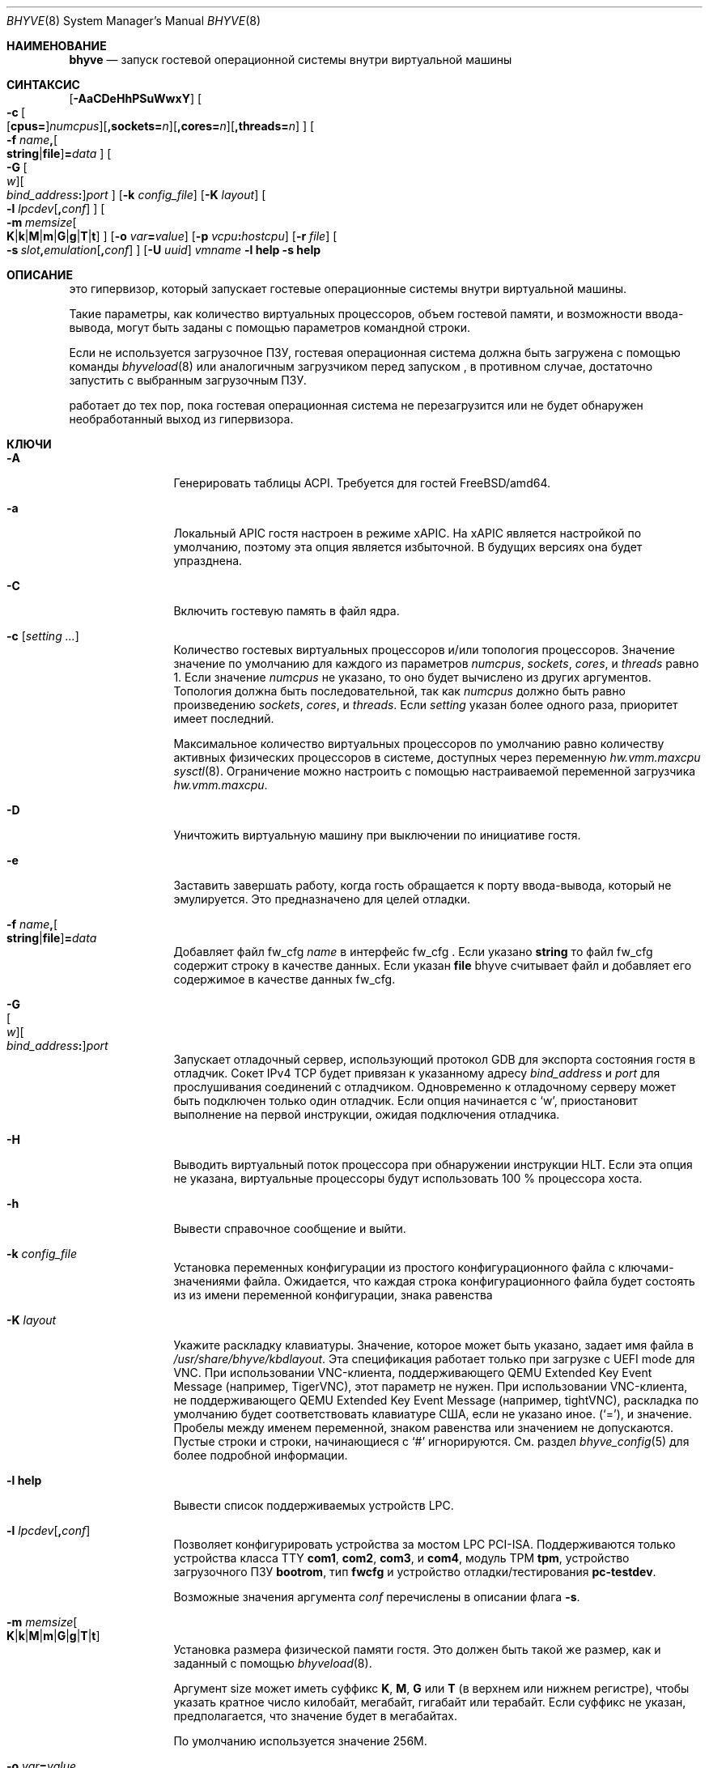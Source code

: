 .\" Copyright (c) 2013 Peter Grehan
.\" All rights reserved.
.\"
.\" Redistribution and use in source and binary forms, with or without
.\" modification, are permitted provided that the following conditions
.\" are met:
.\" 1. Redistributions of source code must retain the above copyright
.\"    notice, this list of conditions and the following disclaimer.
.\" 2. Redistributions in binary form must reproduce the above copyright
.\"    notice, this list of conditions and the following disclaimer in the
.\"    documentation and/or other materials provided with the distribution.
.\"
.\" THIS SOFTWARE IS PROVIDED BY THE AUTHORS AND CONTRIBUTORS ``AS IS'' AND
.\" ANY EXPRESS OR IMPLIED WARRANTIES, INCLUDING, BUT NOT LIMITED TO, THE
.\" IMPLIED WARRANTIES OF MERCHANTABILITY AND FITNESS FOR A PARTICULAR PURPOSE
.\" ARE DISCLAIMED.  IN NO EVENT SHALL THE AUTHORS OR CONTRIBUTORS BE LIABLE
.\" FOR ANY DIRECT, INDIRECT, INCIDENTAL, SPECIAL, EXEMPLARY, OR CONSEQUENTIAL
.\" DAMAGES (INCLUDING, BUT NOT LIMITED TO, PROCUREMENT OF SUBSTITUTE GOODS
.\" OR SERVICES; LOSS OF USE, DATA, OR PROFITS; OR BUSINESS INTERRUPTION)
.\" HOWEVER CAUSED AND ON ANY THEORY OF LIABILITY, WHETHER IN CONTRACT, STRICT
.\" LIABILITY, OR TORT (INCLUDING NEGLIGENCE OR OTHERWISE) ARISING IN ANY WAY
.\" OUT OF THE USE OF THIS SOFTWARE, EVEN IF ADVISED OF THE POSSIBILITY OF
.\" SUCH DAMAGE.
.\"
.Dd November 20, 2023
.Dt BHYVE 8
.Os
.Sh НАИМЕНОВАНИЕ
.Nm bhyve
.Nd "запуск гостевой операционной системы внутри виртуальной машины"
.Sh СИНТАКСИС
.Nm
.Op Fl AaCDeHhPSuWwxY
.Oo
.Sm off
.Fl c\~
.Oo
.Op Cm cpus=
.Ar numcpus
.Oc
.Op Cm ,sockets= Ar n
.Op Cm ,cores= Ar n
.Op Cm ,threads= Ar n
.Oc
.Sm on
.Oo Fl f
.Sm off
.Ar name Cm \&,
.Oo
.Cm string No | Cm file
.Oc
.Cm \&= Ar data
.Sm on
.Oc
.Oo
.Sm off
.Fl G\~
.Oo Ar w Oc
.Oo Ar bind_address Cm \&: Oc
.Ar port
.Sm on
.Oc
.Op Fl k Ar config_file
.Op Fl K Ar layout
.Oo Fl l
.Sm off
.Ar lpcdev Op Cm \&, Ar conf
.Sm on
.Oc
.Sm off
.Oo Fl m\~
.Ar memsize
.Oo
.Cm K | Cm k | Cm M | Cm m | Cm G | Cm g | Cm T | Cm t
.Oc
.Sm on
.Oc
.Op Fl o Ar var Ns Cm = Ns Ar value
.Op Fl p Ar vcpu Ns Cm \&: Ns Ar hostcpu
.Op Fl r Ar file
.Sm off
.Oo Fl s\~
.Ar slot Cm \&, Ar emulation Op Cm \&, Ar conf
.Sm on
.Oc
.Op Fl U Ar uuid
.Ar vmname
.Nm
.Fl l Cm help
.Nm
.Fl s Cm help
.Sh ОПИСАНИЕ
.Nm
это гипервизор, который запускает гостевые операционные системы внутри
виртуальной машины.
.Pp
Такие параметры, как количество виртуальных процессоров, объем гостевой
памяти, и возможности ввода-вывода, могут быть заданы с помощью параметров
командной строки.
.Pp
Если не используется загрузочное ПЗУ, гостевая операционная система должна
быть загружена с помощью команды
.Xr bhyveload 8
или аналогичным загрузчиком перед запуском
.Nm ,
в противном случае, достаточно запустить
.Nm
с выбранным загрузочным ПЗУ.
.Pp
.Nm
работает до тех пор, пока гостевая операционная система не перезагрузится или
не будет обнаружен необработанный выход из гипервизора.
.Sh КЛЮЧИ
.Bl -tag -width 10n
.It Fl A
Генерировать таблицы ACPI.
Требуется для гостей
.Fx Ns /amd64 .
.It Fl a
Локальный APIC гостя настроен в режиме xAPIC.
На xAPIC является настройкой по умолчанию, поэтому эта опция является
избыточной.
В будущих версиях она будет упразднена.
.It Fl C
Включить гостевую память в файл ядра.
.It Fl c Op Ar setting ...
Количество гостевых виртуальных процессоров
и/или топология процессоров.
Значение значение по умолчанию для каждого из параметров
.Ar numcpus ,
.Ar sockets ,
.Ar cores ,
и
.Ar threads
равно 1.
Если значение
.Ar numcpus
не указано, то оно будет вычислено из других аргументов.
Топология должна быть последовательной, так как
.Ar numcpus
должно быть равно произведению
.Ar sockets ,
.Ar cores ,
и
.Ar threads .
Если
.Ar setting
указан более одного раза, приоритет имеет последний.
.Pp
Максимальное количество виртуальных процессоров по умолчанию равно количеству
активных физических процессоров в системе, доступных через переменную
.Va hw.vmm.maxcpu
.Xr sysctl 8 .
Ограничение можно настроить с помощью настраиваемой переменной загрузчика
.Va hw.vmm.maxcpu .
.It Fl D
Уничтожить виртуальную машину при выключении по инициативе гостя.
.It Fl e
Заставить
.Nm
завершать работу, когда гость обращается к порту ввода-вывода, который не эмулируется.
Это предназначено для целей отладки.
.It Fl f Ar name Ns Cm \&, Ns Oo Cm string Ns No | Ns Cm file Ns Oc Ns Cm \&= Ns Ar data
Добавляет файл fw_cfg
.Ar name
в интерфейс fw_cfg .
Если указано
.Cm string
то файл fw_cfg содержит строку в качестве данных.
Если указан
.Cm file
bhyve считывает файл и добавляет его содержимое в качестве данных fw_cfg.
.It Fl G Xo
.Sm off
.Oo Ar w Oc
.Oo Ar bind_address Cm \&: Oc
.Ar port
.Sm on
.Xc
Запускает отладочный сервер, использующий протокол GDB для экспорта состояния
гостя в отладчик.
Сокет IPv4 TCP будет привязан к указанному адресу
.Ar bind_address
и
.Ar port
для прослушивания соединений с отладчиком.
Одновременно к отладочному серверу может быть подключен только один отладчик.
Если опция начинается с
.Sq w ,
.Nm
приостановит выполнение на первой инструкции, ожидая подключения отладчика.
.It Fl H
Выводить виртуальный поток процессора при обнаружении инструкции HLT.
Если эта опция не указана, виртуальные процессоры будут использовать 100 %
процессора хоста.
.It Fl h
Вывести справочное сообщение и выйти.
.It Fl k Ar config_file
Установка переменных конфигурации из простого конфигурационного файла с
ключами-значениями файла.
Ожидается, что каждая строка конфигурационного файла будет состоять из из
имени переменной конфигурации, знака равенства
.It Fl K Ar layout
Укажите раскладку клавиатуры.
Значение, которое может быть указано, задает имя файла в
.Ar /usr/share/bhyve/kbdlayout .
Эта спецификация работает только при загрузке с UEFI mode для VNC.
При использовании VNC-клиента, поддерживающего QEMU Extended Key Event Message
(например, TigerVNC), этот параметр не нужен. 
При использовании VNC-клиента, не поддерживающего QEMU Extended Key Event 
Message (например, tightVNC), раскладка по умолчанию будет соответствовать 
клавиатуре США, если не указано иное.
.Pq Sq = ,
и значение.
Пробелы между именем переменной, знаком равенства или значением не допускаются.
Пустые строки и строки, начинающиеся с
.Sq #
игнорируются.
См. раздел
.Xr bhyve_config 5
для более подробной информации.
.It Fl l Cm help
Вывести список поддерживаемых устройств LPC.
.It Fl l Ar lpcdev Ns Op Cm \&, Ns Ar conf
Позволяет конфигурировать устройства за мостом LPC PCI-ISA.
Поддерживаются только устройства класса TTY
.Cm com1 , com2 , com3 ,
и
.Cm com4 ,
модуль TPM
.Cm tpm ,
устройство загрузочного ПЗУ
.Cm bootrom ,
тип
.Cm fwcfg
и устройство отладки/тестирования
.Cm pc-testdev .
.Pp
Возможные значения аргумента
.Ar conf
перечислены в описании флага
.Fl s .
.It Xo
.Fl m Ar memsize Ns Oo
.Sm off
.Cm K | k | M | m | G | g | T | t
.Sm on
.Oc
.Xc
Установка размера физической памяти гостя.
Это должен быть такой же размер, как и заданный c помощью
.Xr bhyveload 8 .
.Pp
Аргумент size может иметь суффикс
.Cm K , M , G
или
.Cm T
(в верхнем или нижнем регистре),
чтобы указать кратное число килобайт, мегабайт, гигабайт или терабайт.
Если суффикс не указан, предполагается, что значение будет в мегабайтах.
.Pp
По умолчанию используется значение 256M.
.It Fl o Ar var Ns Cm = Ns Ar value
 Установить переменную конфигурации
.Ar var
в значение
.Ar value .
.It Fl P
Заставить гостевой виртуальный процессор завершить работу при обнаружении 
инструкции PAUSE.
.It Fl p Ar vcpu Ns Cm \& : Ns Ar hostcpu
Привязать виртуальный процессор гостя
.Em vcpu
к
.Em hostcpu .
.It Fl r Ar file
Возобновление работы гостя из моментального снимка.
Содержимое памяти гостя восстанавливается из
.Ar file ,
а состояние гостевого устройства и vCPU - из файла
.Dq Ar file Ns .kern .
.Pp
Обратите внимание, что текущий формат файла снапшота требует, чтобы конфигурация устройств в новой виртуальной машине соответствовала конфигурации виртуальной машины, из которой был сделан снапшот, для чего необходимо указать те же опции
.Fl s
и
.Fl l .
Количество vCPU и конфигурация памяти считываются из моментального снимка.
.It Fl S
Проводка гостевой памяти.
.It Fl s Cm help
Вывод списка поддерживаемых PCI-устройств.
.It Fl s Ar slot Ns Cm \&, Ns Ar emulation Ns Op Cm \&, Ns Ar conf
Настройка виртуального слота PCI и его функций.
.Pp
.Nm
предоставляет эмуляцию шины PCI и виртуальные устройства, которые могут быть
подключены к слотам на шине.	
Имеется 32 доступных слота с возможностью предоставления до 8 функций на слот.
.Pp
.Ar Слот
может быть указан в одном из следующих форматов:
.Pp
.Bl -bullet -compact
.It
.Ar pcislot
.It
.Sm off
.Ar pcislot Cm \&: Ar function
.Sm on
.It
.Sm off
.Ar bus Cm \&: Ar pcislot Cm \&: Ar function
.Sm on
.El
.Pp
Значение
.Ar pcislot
от 0 до 31.
Необязательное значение
.Ar function
от 0 до 7.
Необязательное значение 
.Ar bus
от 0 до 255.
Если значение
.Ar function
не указано, по умолчанию принимается значение 0.
Если значение
.Ar bus
не указано, по умолчанию принимается значение 0.
.Pp
Аргумент
.Ar emulation
может быть одним из следующих:
.Bl -tag -width "amd_hostbridge"
.It Cm hostbridge
Простой хост-мост.
Обычно он настраивается в слоте 0 и требуется большинством гостевых
операционных систем.
.It Cm amd_hostbridge
Эмуляция, идентичная
.Cm hostbridge
с идентификатором производителя PCI - AMD.
.It Cm passthru
Проходное устройство PCI.
.It Cm virtio-net
Сетевой интерфейс Virtio.
.It Cm virtio-blk
Интерфейс блочного хранения данных Virtio.
.It Cm virtio-scsi
Интерфейс SCSI Virtio.
.It Cm virtio-9p
Интерфейс Virtio 9p (VirtFS).
.It Cm virtio-rnd
Интерфейс Virtio RNG.
.It Cm virtio-console
Консольный интерфейс Virtio, который предоставляет гостю несколько портов в 
виде простых char-устройств для простых операций ввода-вывода между 
пользовательскими пространствами гостя и хоста.
.It Cm virtio-input
Интерфейс ввода Virtio.
.It Cm ahci
AHCI-контроллер, подключаемый к произвольным устройствам.
.It Cm ahci-cd
AHCI-контроллер, подключенный к ATAPI CD/DVD.
.It Cm ahci-hd
AHCI-контроллер, подключенный к жесткому диску SATA.
.It Cm e1000
Сетевой интерфейс Intel e82545.
.It Cm uart
Последовательное устройство PCI 16550.
.It Cm lpc
LPC PCI-ISA мост с последовательными портами COM1, COM2, COM3, and COM4 16550,
загрузочным ПЗУ и, опционально, типом fwcfg и устройством отладки/тестирования.
Эмуляция моста LPC может быть настроена только на шину 0.
.It Cm fbuf
Необработанное устройство фреймбуфера, подключенное к VNC-серверу.
.It Cm xhci
eXtensible Host Controller Interface (xHCI) Контроллер USB.
.It Cm nvme
Контроллер NVM Express (NVMe).
.It Cm hda
High Definition Audio Controller.
.El
.Pp
Необязательный параметр
.Ar conf
описывает бэкэнд для эмуляции устройств.
Если
.Ar conf
не указан, эмуляция устройства не имеет бэкэнда и может считаться 
неподключенной.
.Pp
Бэкенды сетевых устройств:
.Sm off
.Bl -bullet
.It
.Xo
.Cm tap Ar N
.Op Cm \&,mac= Ar xx:xx:xx:xx:xx:xx
.Op Cm \&,mtu= Ar N
.Xc
.It
.Xo
.Cm vmnet Ar N
.Op Cm \&,mac= Ar xx:xx:xx:xx:xx:xx
.Op Cm \&,mtu= Ar N
.Xc
.It
.Xo
.Cm netgraph,path= Ar ADDRESS Cm \&,peerhook= Ar HOOK
.Op Cm \&,socket= Ar NAME
.Op Cm \&,hook= Ar HOOK
.Op Cm \&,mac= Ar xx:xx:xx:xx:xx:xx
.Op Cm \&,mtu= Ar N
.Xc
.It
.Xo
.Cm slirp,hostfwd= Ar proto : Ar hostaddr : Ar hostport - Ar guestaddr : Ar guestport
.Xc
.El
.Sm on
.Pp
Если
.Cm mac
не указан, MAC-адрес определяется из фиксированного OUI, а остальные байты -
из MD5-хэша номеров слота и функции, а также имени устройства.
.Pp
MAC-адрес представляет собой строку ASCII в формате
.Xr ethers 5 .
.Pp
Для устройств
.Cm virtio-net
можно указать параметр
.Cm mtu
чтобы сообщить гостю наибольший разрешенный MTU, выраженный в байтах.
.Pp
Для бэкенда
.Cm netgraph
необходимо указать параметры
.Cm path
и
.Cm peerhook
чтобы задать узел назначения и соответствующее исправление.
Необязательные параметры
.Cm socket
и
.Cm hook
могут использоваться для задания имени узла
.Xr ng_socket 4
и исправления исходных текстов.
Параметры
.Ar ADDRESS ,
.Ar HOOK ,
и
.Ar NAME
должны соответствовать правилам адресации 
.Xr netgraph 4 .
.Pp
The slirp backend can be used to provide a NATed network to the guest.
This backend has poor performance but does not require any network
configuration on the host system.
It depends on the
.Pa net/libslirp
port.
The
.Cm hostfwd
option takes a 5-tuple describing how connections from the host are to be
forwarded to the guest.
Multiple rules can be specified, separated by semicolons.
Note that semicolons must be escaped or quoted to prevent the shell from
interpreting them.
.Pp
Механизмы блочных устройств хранения:
.Sm off
.Bl -bullet
.It
.Ar /filename Op Cm \&, Ar block-device-options
.It
.Ar /dev/xxx Op Cm \&, Ar block-device-options
.El
.Sm on
.Pp
The
.Ar block-device-options
are:
.Bl -tag -width 10n
.It Cm nocache
Открыть файл с помощью
.Dv O_DIRECT .
.It Cm direct
Открыть файл с помощью
.Dv O_SYNC .
.It Cm ro
Принудительное открытие файла только для чтения.
.It Cm sectorsize= Ns Ar logical Ns Oo Cm \&/ Ns Ar physical Oc
Укажите логический и физический размеры секторов эмулируемого диска.
Размер физического сектора необязателен и равен размеру логического сектора,
если он не указан явно.
.It Cm nodelete
Отключить эмуляцию запросов на обрезку гостевого диска через запросы
.Dv DIOCGDELETE .
.It Li bootindex= Ns Ar index
Добавить устройство в загрузчик по
.Ar index .
Для указания порядка загрузки используется файл fwcfg.
Гостевая прошивка может игнорировать или не поддерживать этот файл fwcfg.
В этом случае данная функция не будет работать так, как ожидалось.
.El
.Pp
Бэкенды SCSI-устройств:
.Sm off
.Bl -bullet
.It
.Pa /dev/cam/ctl Oo Ar pp Cm \&. Ar vp Oc Oo Cm \&, Ar scsi-device-options Oc
.El
.Sm on
.Pp
The
.Ar scsi-device-options
are:
.Bl -tag -width 10n
.It Cm iid= Ns Ar IID
Идентификатор инициатора для использования при отправке запросов на указанный
порт CTL.
По умолчанию значение равно 0.
.It Li bootindex= Ns Ar index
Добавить устройство в порядок загрузки по
.Ar index .
Для указания порядка загрузки используется файл fwcfg.
Гостевая прошивка может игнорировать или не поддерживать этот файл fwcfg.
В этом случае данная функция не будет работать так, как ожидалось.
.El
.Pp
Бэкенды устройств 9P:
.Sm off
.Bl -bullet
.It
.Ar sharename Cm = Ar /path/to/share Op Cm \&, Ar 9p-device-options
.El
.Sm on
.Pp
Параметры
.Ar 9p-device-options :
.Bl -tag -width 10n
.It Cm ro
Открыть общий ресурс в режиме только для чтения.
.El
.Pp
Бэкенды устройств TTY:
.Bl -tag -width 10n
.It Cm stdio
Подключить последовательный порт к стандартному вводу и выводу процесса
.Nm .
.It Ar /dev/xxx
Используйте TTY-устройство хоста для ввода/вывода через последовательный порт.
.El
.Pp
Бэкенды TPM-устройств:
.Bl -tag -width 10n
.It Ar type Ns \&, Ns Ar path Ns Op Cm \&, Ns Ar tpm-device-options
Эмуляция устройства TPM.
.El
.Pp
Параметры 
.Ar tpm-device-options
следующие:
.Bl -tag -width 10n
.It Cm version= Ns Ar version
Версия устройства TPM в соответствии со спецификацией TCG.
По умолчанию
.Cm 2.0
.El
.El
.Pp
Бэкенды для загрузки ROM-устройств:
.Bl -tag -width 10n
.It Ar romfile Ns Op Cm \&, Ns Ar varfile
Сопоставление
.Ar romfile
в гостевом адресном пространстве, зарезервированном для загрузочной
микропрограммы.
Если указан
.Ar varfile
этот файл также отображается в гостевом адресном пространстве загрузочной
микропрограммы, и все изменения, вносимые гостем, будут сохранены в этом файле.
.El
.Pp
Типы Fwcfg:
.Bl -tag -width 10n
.It Ar fwcfg
Интерфейс fwcfg используется для передачи гостевой микропрограмме такой
информации, как количество CPU или таблицы ACPI.
Поддерживаются следующие значения
.Ql bhyve
и
.Ql qemu .
По соображениям обратной совместимости,
.Ql bhyve
является опцией по умолчанию.
Когда используется
.Ql bhyve
применяется интерфейс fwctl от bhyve.
В настоящее время он сообщает гостевой микропрограмме только количество
процессоров.
Опция
.Ql qemu
использует интерфейс fwcfg QEMU.
Этот интерфейс широко используется и позволяет передавать гостю информацию,
заданную пользователем.
Он используется для передачи гостю количества процессоров, таблиц ACPI, порядка загрузки и многого другого.
Некоторые операционные системы, такие как Fedora CoreOS, также могут быть настроены с помощью интерфейса fwcfg в qemu.
.El
.Pp
Бэкенды проходных устройств:
.Sm off
.Bl -bullet
.It
.Cm ppt Ar N Oo , Ar passthru-device-options Oc
.It
.Ns Ar bus Cm \&/ Ar slot Cm \&/ Ar function
.Op , Ar passthru-device-options
.It
.Cm pci Ar bus Cm : Ar slot Cm : Ns Ar function
.Op , Ar passthru-device-options
.El
.Sm on
.Pp
Подключение к PCI-устройству на хосте либо с именем ppt
.Ns Ar N
либо с селектором, описанным номерами
.Ar slot ,
.Ar bus ,
и
.Ar function .
.Pp
Параметры
.Ar passthru-device-options
следующие:
.Bl -tag -width 10n
.It Cm rom= Ns Ar romfile
Добавить
.Ar romfile
в качестве дополнительного ПЗУ к PCI-устройству.
ПЗУ будет загружаться микропрограммой и должно быть способно инициализировать устройства.
.It Li bootindex= Ns Ar index
Добавить устройство в загрузчик по
.Ar index .
Для указания порядка загрузки используется файл fwcfg.
Гостевая прошивка может игнорировать или не поддерживать этот файл fwcfg.
В этом случае данная функция не будет работать так, как ожидается.
.El
.Pp
Гостевая память должна быть подключена с помощью опции
.Fl S
если настроено сквозное устройство.
.Pp
Хост-устройство должно быть зарезервировано во время загрузки с помощью
переменной загрузчика
.Va pptdevs
как описано в
.Xr vmm 4 .
.Pp
Устройства TPM:
.Bl -tag -width 10n
.It Ns Ar type
Указывает тип устройства TPM.
.Pp
Поддерживаемые типы:
.Bl -tag -width 10n
.It Cm passthru
.El
.It Cm version= Ns Ar version
Версия эмулируемого TPM-устройства в соответствии со спецификацией TCG
спецификации.
.Pp
Поддерживаемые версии:
.Bl -tag -width 10n
.It Cm 2.0
.El
.El
.Pp
Бэкенды консольных устройств Virtio:
.Bl -bullet
.Sm off
.It
.Cm port1= Ns Ar /path/to/port1.sock Ns Op Cm ,port Ns Ar N Cm \&= Ns Ar /path/to/port2.sock No \~ Ar ...
.Sm on
.El
.Pp
На одно устройство может быть создано не более 16 портов.
Каждый порт имеет имя и соответствует сокету домена Unix, созданному
.Nm .
.Nm
принимает не более одного соединения на порт одновременно.
.Pp
Ограничения:
.Bl -bullet
.It
Из-за отсутствия деструкторов в
.Nm ,
сокеты на файловой системе должны должны быть очищены вручную после выхода
.Nm .
.It
В настоящее время нет возможности использовать функцию
.Dq console port
а также функцию ни изменения размера порта.
.It
Объявлена аварийная запись, но на данный момент она не работает.
.El
.Pp
Бэкенды устройств ввода Virtio:
.Bl -tag -width 10n
.It Ar /dev/input/eventX
Передача событий ввода
.Ar /dev/input/eventX
гостю через интерфейс ввода VirtIO.
.El
.Pp
Бэкенды устройств фреймбуфера:
.Bl -bullet
.Sm off
.It
.Op Cm rfb= Ar ip-and-port
.Op Cm ,w= Ar width
.Op Cm ,h= Ar height
.Op Cm ,vga= Ar vgaconf
.Op Cm ,wait
.Op Cm ,password= Ar password
.Sm on
.El
.Pp
Параметры конфигурации определяются следующим образом:
.Bl -tag -width 10n
.It Cm rfb= Ns Ar ip-and-port Pq or Cm tcp= Ns Ar ip-and-port
IP-адрес и порт, на котором должен прослушиваться VNC.
Существует два формата:
.Pp
.Bl -bullet -compact
.It
.Sm off
.Op Ar IPv4 Cm \&:
.Ar port
.Sm on
.It
.Sm off
.Cm \&[ Ar IPv6%zone Cm \&] Cm \&: Ar port
.Sm on
.El
.Pp
По умолчанию прослушивается IPv4-адрес localhost и стандартный порт VNC 5900.
IPv6-адрес должен быть заключен в квадратные скобки и может содержать
необязательный идентификатор зоны.
.It Cm w= Ns Ar width No and Cm h= Ns Ar height
Разрешение дисплея, ширина и высота соответственно.
Если не указано, то по умолчанию будет использоваться разрешение 1024x768
пикселей.
Минимальное поддерживаемое разрешение - 640x480 пикселей, максимальное -
1920x1200 пикселей.
.It Cm vga= Ns Ar vgaconf
Возможные значения этой опции
.Cm io
(default),
.Cm on
, и
.Cm off .
PCI-графические карты имеют двойственный характер: они являются стандартными
PCI-устройствами с BAR-адресацией, но также могут неявно декодировать
устаревшее пространство ввода-вывода VGA
.Pq Ad 0x3c0-3df
и пространство памяти
.Pq 64KB at Ad 0xA0000 .
Опция
.Cm io
по умолчанию должна использоваться для гостей, которые пытаются выполнить
вызовы BIOS, приводящие к запросам портов ввода-вывода, и не могут
загрузиться, если декодирование ввода-вывода отключено.
.Pp
Параметр
.Cm on
следует использовать вместе с возможностью CSM BIOS в UEFI для загрузки гостей
с традиционным BIOS, которым требуется доступ к традиционным областям
ввода-вывода и памяти VGA.
.Pp
Опцию 
.Cm off
следует использовать для гостей UEFI, которые предполагают наличие
VGA-адаптера при обнаружении портов ввода/вывода.
Примером такого гостя является
.Ox
в режиме UEFI.
.Pp
Обратитесь к вики-странице
.Nm
.Fx
.Pq Lk https://wiki.freebsd.org/bhyve
для получения информации о конфигурации конкретных гостей.
.It Cm wait
Укажите
.Nm
загружаться только при инициировании VNC-соединения, что упростит установку
операционных систем, требующих немедленного ввода с клавиатуры.
Эта опция может быть удалена для использования после установки.
.It Cm password= Ns Ar password
Этот тип аутентификации известен как криптографически слабый и не предназначен
для использования в ненадежных сетях.
Многие реализации захотят использовать более надежную защиту, например, запуск
сессии по зашифрованному каналу, обеспечиваемому IPsec или SSH.
.El
.Pp
Бэкенды USB-устройств xHCI:
.Bl -tag -width 10n
.It Cm tablet
Планшетное USB-устройство, обеспечивающее точную синхронизацию курсора при
использовании VNC.
.El
.Pp
Бэкенды устройств NVMe:
.Bl -bullet
.Sm off
.It
.Ar devpath
.Op Cm ,maxq= Ar #
.Op Cm ,qsz= Ar #
.Op Cm ,ioslots= Ar #
.Op Cm ,sectsz= Ar #
.Op Cm ,ser= Ar #
.Op Cm ,eui64= Ar #
.Op Cm ,dsm= Ar opt
.Sm on
.El
.Pp
Параметры конфигурации определяются следующим образом:
.Bl -tag -width 10n
.It Ar devpath
Допустимыми путями устройств являются:
.Ar /dev/blockdev
или
.Ar /path/to/image
или
.Cm ram= Ns Ar size_in_MiB .
.It Cm maxq
Максимальное количество очередей.
.It Cm qsz
Максимальное количество элементов в каждой очереди.
.It Cm ioslots
Максимальное количество одновременных запросов ввода-вывода.
.It Cm sectsz
Размер сектора (по умолчанию - размер сектора blockif).
.It Cm ser
Серийный номер, содержащий не более 20 символов.
.It Cm eui64
Расширенный уникальный идентификатор IEEE (8-байтовое значение).
.It Cm dsm
Поддержка управления наборами данных.
Поддерживаются следующие значения:
.Cm auto , enable ,
и
.Cm disable .
.El
.Pp
Бэкенды устройств AHCI:
.Bl -bullet
.It
.Sm off
.Op Oo Cm hd\&: | cd\&: Oc Ar path
.Op Cm ,nmrr= Ar nmrr
.Op Cm ,ser= Ar #
.Op Cm ,rev= Ar #
.Op Cm ,model= Ar #
.Sm on
.El
.Pp
Параметры конфигурации определяются следующим образом:
.Bl -tag -width 10n
.It Cm nmrr
оминальная скорость вращения носителя, известная как RPM.
Значение 1 указывает на то, что устройство является твердотельным диском.
Значение по умолчанию - 0, не сообщать.
.It Cm ser
Серийный номер, содержащий не более 20 символов.
.It Cm rev
Номер ревизии максимум 8 символов.
.It Cm model
Номер модели, содержащий не более 40 символов.
.El
.Pp
Бэкенды устройств HD Audio:
.Bl -bullet
.It
.Sm off
.Op Cm play= Ar playback
.Op Cm ,rec= Ar recording
.Sm on
.El
.Pp
Параметры конфигурации определяются следующим образом:
.Bl -tag -width 10n
.It Cm play
Устройство воспроизведения, обычно
.Ar /dev/dsp0 .
.It Cm rec
Устройство записи, обычно
.Ar /dev/dsp0 .
.El
.It Fl U Ar uuid
Установка универсального уникального идентификатора
.Pq UUID
в структуре System Management BIOS System Information гостевой системы.
По умолчанию UUID генерируется из имени хоста и имени 
.Ar vmname .
.It Fl u
RTC поддерживает время UTC.
.It Fl W
Заставить эмуляцию PCI-устройств virtio использовать прерывания MSI вместо
прерываний MSI-X.
.It Fl w
Игнорировать обращения к нереализованным регистрам Model Specific Registers (MSRs).
Это предназначено для целей отладки.
.It Fl x
Локальный APIC гостя настроен в режиме x2APIC.
.It Fl Y
Отключить генерацию MPtable.
.It Ar vmname
Буквенно-цифровое имя гостя.
Оно должно быть таким же, как и созданное командой
.Xr bhyveload 8 .
.El
.Sh Переменные настройки
.Nm
использует внутреннее дерево конфигурационных переменных для описания
глобальных и индивидуальных настроек устройства.
Когда
.Nm
запускается, он анализирует опции командной строки (включая файлы
конфигурации) в порядке, указанном в командной строке.
Каждый параметр командной строки задает одну или несколько конфигурационных переменных.
Например,
опция
.Fl s
создает новый узел дерева для PCI-устройства и устанавливает одну или
несколько переменных в этом узле, включая модель устройства и переменные,
специфичные для модели устройства.
Переменные могут быть заданы несколько раз на этапе разбора, при этом
окончательное значение отменяет предыдущие.
.Pp
После обработки всех параметров командной строки значения конфигурации
замораживаются.
.Nm
использует значения конфигурации для инициализации моделей устройств
и глобальных настроек.
.Pp
Более подробную информацию о конфигурационных переменных можно найти в разделе
.Xr bhyve_config 5 .
.Sh Сервер отладки
Текущий отладочный сервер обеспечивает ограниченную поддержку отладчиков.
.Ss Регистры
Каждый виртуальный процессор доступен отладчику как поток.
.Pp
Регистры общего назначения могут быть запрошены для каждого виртуального
процессора, но другие регистры, такие как регистры с плавающей точкой и
системные регистры, запрашивать нельзя.
.Ss Память
Отладчик может считывать и записывать данные из памяти (включая регионы
ввода/вывода, отображенные на память).
Операции с памятью используют виртуальные адреса, которые преобразуются в
физические адреса с помощью активной трансляции адресов текущего виртуального
процессора.
.Ss Управление
Работающий гость может быть прерван отладчиком в любой момент
.Pq for например, нажав Ctrl-C в отладчике .
.Pp
Одиночный шаг поддерживается только на процессорах Intel, поддерживающих MTRAP
VM выход.
.Pp
Точки останова поддерживаются на процессорах Intel, поддерживающих одиночный шаг.
Обратите внимание, что продолжение работы с точки останова при включенных
прерываниях в гостя может работать не так, как ожидалось, из-за срабатывания
прерываний таймера во время прерываний таймера при одиночном переходе через
точку останова.
.Sh Обработка сигналов
.Nm
работает со следующими сигналами:
.Pp
.Bl -tag -width SIGTERM -compact
.It SIGTERM
Триггер выключения питания ACPI для виртуальной машины
.El
.Sh ВОЗВРАЩАЕМОЕ ЗНАЧЕНИЕ
Статус выхода указывает, как была завершена работа виртуальной машины:
.Pp
.Bl -tag -width indent -compact
.It 0
перезагружена
.It 1
выключено питание
.It 2
остановлена
.It 3
тройная ошибка
.It 4
завершилась из-за ошибки
.El
.Sh ПРИМЕРЫ
Если не используется загрузочное ПЗУ, то перед запуском
.Xr bhyve 4
гостевая операционная система должна быть загружена с помощью
.Xr bhyveload 8
или аналогичного загрузчика.
В противном случае загрузчик не нужен.
.Pp
Чтобы запустить виртуальную машину с 1 ГБ памяти, двумя виртуальными
процессорами, блочным устройством virtio с образом файловой системы
.Pa /my/image
и последовательным портом для консоли:
.Bd -literal -offset indent
bhyve -c 2 -s 0,hostbridge -s 1,lpc -s 2,virtio-blk,/my/image \\
  -l com1,stdio -A -H -P -m 1G vm1
.Ed
.Pp
Запустите виртуальную машину с одним процессором и 24 ГБ памяти с тремя
сетевыми портами, один из которых которых указан MAC-адрес:
.Bd -literal -offset indent
bhyve -s 0,hostbridge -s 1,lpc -s 2:0,virtio-net,tap0 \\
  -s 2:1,virtio-net,tap1 \\
  -s 2:2,virtio-net,tap2,mac=00:be:fa:76:45:00 \\
  -s 3,virtio-blk,/my/image -l com1,stdio \\
  -A -H -P -m 24G bigvm
.Ed
.Pp
Запустите виртуальную машину с четырьмя процессорами по 8 ГБ, 8 дисками AHCI
SATA, CD-ROM AHCI ATAPI, одним сетевым портом virtio, хостбриджем AMD и
консольным портом, подключенным к нуль-модему
.Xr nmdm 4 .
.Bd -literal -offset indent
bhyve -c 4 \\
  -s 0,amd_hostbridge -s 1,lpc \\
  -s 1:0,ahci,hd:/images/disk.1,hd:/images/disk.2,\\
hd:/images/disk.3,hd:/images/disk.4,\\
hd:/images/disk.5,hd:/images/disk.6,\\
hd:/images/disk.7,hd:/images/disk.8,\\
cd:/images/install.iso \\
  -s 3,virtio-net,tap0 \\
  -l com1,/dev/nmdm0A \\
  -A -H -P -m 8G
.Ed
.Pp
Запустите виртуальную машину UEFI с разрешением экрана 800 на 600 пикселей,
доступ к которой можно получить через VNC по адресу: 0.0.0.0:5900.
.Bd -literal -offset indent
bhyve -c 2 -m 4G -w -H \\
  -s 0,hostbridge \\
  -s 3,ahci-cd,/path/to/uefi-OS-install.iso \\
  -s 4,ahci-hd,disk.img \\
  -s 5,virtio-net,tap0 \\
  -s 29,fbuf,tcp=0.0.0.0:5900,w=800,h=600,wait \\
  -s 30,xhci,tablet \\
  -s 31,lpc -l com1,stdio \\
  -l bootrom,/usr/local/share/uefi-firmware/BHYVE_UEFI.fd \\
   uefivm
.Ed
.Pp
Запустите виртуальную машину UEFI с VNC-дисплеем, который привязан ко всем IPv6 адресам на порту 5900.
.Bd -literal -offset indent
bhyve -c 2 -m 4G -w -H \\
  -s 0,hostbridge \\
  -s 4,ahci-hd,disk.img \\
  -s 5,virtio-net,tap0 \\
  -s 29,fbuf,tcp=[::]:5900,w=800,h=600 \\
  -s 30,xhci,tablet \\
  -s 31,lpc -l com1,stdio \\
  -l bootrom,/usr/local/share/uefi-firmware/BHYVE_UEFI.fd \\
   uefivm
.Ed
.Pp
Запустите виртуальную машину UEFI с файлом VARS для сохранения переменных
EFI.
Обратите внимание, что
.Nm
будет записывать модификации гостя в заданный файл VARS.
Обязательно создайте для каждого гостя копию шаблонного VARS-файла из
.Pa /usr .
.Bd -literal -offset indent
bhyve -c 2 -m 4g -w -H \\
  -s 0,hostbridge \\
  -s 31,lpc -l com1,stdio \\
  -l bootrom,/usr/local/share/uefi-firmware/BHYVE_UEFI_CODE.fd,BHYVE_UEFI_VARS.fd
   uefivm
.Ed
.Sh СМОТРИ ТАКЖЕ
.Xr bhyve 4 ,
.Xr netgraph 4 ,
.Xr ng_socket 4 ,
.Xr nmdm 4 ,
.Xr vmm 4 ,
.Xr bhyve_config 5 ,
.Xr ethers 5 ,
.Xr bhyvectl 8 ,
.Xr bhyveload 8
.Pp
.Rs
.%A Intel
.%B 64 and IA-32 Architectures Software Developer’s Manual
.%V Volume 3
.Re
.Sh ИСТОРИЯ
Впервые
.Nm
появился во
.Fx 10.0 .
.Sh АВТОРЫ 
.An Neel Natu Aq Mt neel@freebsd.org
.An Peter Grehan Aq Mt grehan@freebsd.org
